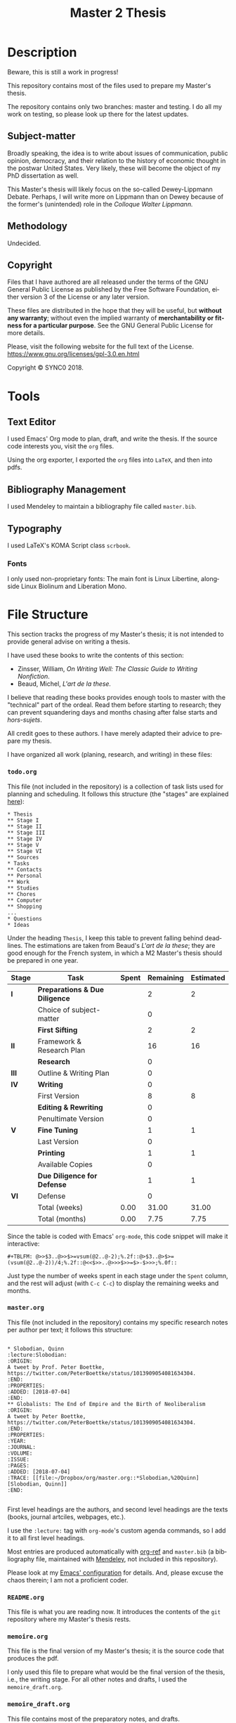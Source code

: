 * Description
Beware, this is still a work in progress!

This repository contains most of the files used to prepare my Master's
thesis. 

The repository contains only two branches: master and testing. I do all my
work on testing, so please look up there for the latest updates. 
** Subject-matter 
Broadly speaking, the idea is to write about issues of communication,
public opinion, democracy, and their relation to the history of economic
thought in the postwar United States. Very likely, these will become the
object of my PhD dissertation as well.
 
This Master's thesis will likely focus on the so-called Dewey-Lippmann
Debate. Perhaps, I will write more on Lippmann than on Dewey because of the
former's (unintended) role in the /Colloque Walter Lippmann./
** Methodology
Undecided.
** Copyright
[[./images/gpl3.png]]

Files that I have authored are all released under the terms of the GNU
General Public License as published by the Free Software Foundation, either
version 3 of the License or any later version.

These files are distributed in the hope that they will be useful, but
*without any warranty*; without even the implied warranty of *merchantability
or fitness for a particular purpose*. See the GNU General Public License for
more details.

Please, visit the following website for the full text of the License.
https://www.gnu.org/licenses/gpl-3.0.en.html

Copyright © SYNC0 2018.
* Tools  
** Text Editor
I used Emacs' Org mode to plan, draft, and write the thesis. If the
source code interests you, visit the ~org~ files. 

Using the org exporter, I exported the ~org~ files into ~LaTeX~, and then into pdfs.
** Bibliography Management
I used Mendeley to maintain a bibliography file called ~master.bib~. 
** Typography
I used LaTeX's KOMA Script class ~scrbook~.
*** Fonts
I only used non-proprietary fonts: The main font is Linux Libertine,
alongside Linux Biolinum and Liberation Mono.
* File Structure 
This section tracks the progress of my Master's thesis; it is not intended
to provide general advise on writing a thesis. 

I have used these books to write the contents of this section: 
- Zinsser, William, /On Writing Well: The Classic Guide to Writing Nonfiction/.
- Beaud, Michel, /L'art de la these./
 
I believe that reading these books provides enough tools to master with the
"technical" part of the ordeal. Read them before starting to research; they
can prevent squandering days and months chasing after false starts and
/hors-sujets/.

All credit goes to these authors. I have merely adapted their advice to
prepare my thesis.

I have organized all work (planing, research, and writing) in these files:
*** ~todo.org~
This file (not included in the repository) is a collection of task lists used for planning and scheduling.
It follows this structure (the "stages" are explained [[file:README.org::Preparation][here]]): 

#+BEGIN_EXAMPLE
* Thesis 
** Stage I 
** Stage II
** Stage III
** Stage IV
** Stage V
** Stage VI
** Sources
* Tasks 
** Contacts
** Personal
** Work
** Studies
** Chores
** Computer
** Shopping
...
* Questions
* Ideas
#+END_EXAMPLE

Under the heading ~Thesis~, I keep this table to prevent falling behind
deadlines. The estimations are taken from Beaud's /L'art de la these/; they
are good enough for the French system, in which a M2 Master's thesis should
be prepared in one year.

| *Stage* | *Task*                          | *Spent* | *Remaining* | *Estimated* |
|-------+-------------------------------+-------+-----------+-----------|
| *I*     | *Preparations & Due Diligence*  |       |         2 |         2 |
|       | Choice of subject-matter      |       |         0 |           |
|-------+-------------------------------+-------+-----------+-----------|
|       | *First Sifting*                 |       |         2 |         2 |
|-------+-------------------------------+-------+-----------+-----------|
| *II*    | Framework & Research Plan |       |        16 |        16 |
|       | *Research*                      |       |         0 |           |
| *III*   | Outline  & Writing Plan |       |         0 |           |
| *IV*    | *Writing*                       |       |         0 |           |
|-------+-------------------------------+-------+-----------+-----------|
|       | First Version                 |       |         8 |         8 |
|       | *Editing & Rewriting*           |       |         0 |           |
|       | Penultimate Version           |       |         0 |           |
|-------+-------------------------------+-------+-----------+-----------|
| *V*     | *Fine Tuning*                   |       |         1 |         1 |
|       | Last Version                  |       |         0 |           |
|-------+-------------------------------+-------+-----------+-----------|
|       | *Printing*                      |       |         1 |         1 |
|       | Available Copies              |       |         0 |           |
|-------+-------------------------------+-------+-----------+-----------|
|       | *Due Diligence for Defense*     |       |         1 |         1 |
| *VI*    | Defense                       |       |         0 |           |
|-------+-------------------------------+-------+-----------+-----------|
|       | Total (weeks)                 |  0.00 |     31.00 |     31.00 |
|       | Total       (months)          |  0.00 |      7.75 |      7.75 |

Since the table is coded with Emacs' ~org-mode~, this code snippet will
make it interactive:

#+BEGIN_EXAMPLE
 #+TBLFM: @>>$3..@>>$>=vsum(@2..@-2);%.2f::@>$3..@>$>=(vsum(@2..@-2))/4;%.2f::@<<$>>..@>>>$>>=$>-$>>>;%.0f::
#+END_EXAMPLE

Just type the number of weeks spent in each stage under the ~Spent~ column,
and the rest will adjust (with ~C-c C-c~) to display the remaining weeks and months. 

*** ~master.org~
This file (not included in the repository) contains my specific research notes per
author per text; it follows this structure:

#+BEGIN_EXAMPLE

* Slobodian, Quinn                                         :lecture:Slobodian:
:ORIGIN:
A tweet by Prof. Peter Boettke, https://twitter.com/PeterBoettke/status/1013909054081634304.
:END:
:PROPERTIES:
:ADDED: [2018-07-04]
:END:
** Globalists: The End of Empire and the Birth of Neoliberalism
:ORIGIN:
A tweet by Peter Boettke, https://twitter.com/PeterBoettke/status/1013909054081634304.
:END:
:PROPERTIES:
:YEAR:
:JOURNAL:
:VOLUME:
:ISSUE:
:PAGES:
:ADDED: [2018-07-04]
:TRACE: [[file:~/Dropbox/org/master.org::*Slobodian,%20Quinn][Slobodian, Quinn]]
:END:

#+END_EXAMPLE

First level headings are the authors, and second level headings are the
texts (books, journal artciles, webpages, etc.). 

I use the ~:lecture:~ tag with ~org-mode~'s custom agenda commands, so I add it
to all first level headings.

Most entries are produced automatically with [[https://github.com/jkitchin/org-ref][org-ref]] and ~master.bib~ (a
bibliography file, maintained with [[https://www.mendeley.com/download-desktop/][Mendeley]], not included in this
repository).

Please look at my [[https://github.com/sync0/sync0_laptop_config/blob/master/.emacs.d/init.org][Emacs' configuration]] for details. And, please excuse the
chaos therein; I am not a proficient coder.
*** ~README.org~
This file is what you are reading now. It introduces the contents of the
~git~ repository where my Master's thesis rests. 
*** ~memoire.org~
This file is the final version of my Master's thesis; it is the source code
that produces the pdf.

I only used this file to prepare what would be the final version of the
thesis, i.e., the writing stage. For all other notes and drafts, l used the
~memoire_draft.org~.
*** ~memoire_draft.org~
This file contains most of the preparatory notes, and drafts.

Since I use ~git~ for version control, I could dispense with the list of
files titled draft 1, draft 2, /ad nauseam/. Instead, I tagged certain
commits as "drafts". 
*** ~notes.org~
This file is a "travel log" to track the development of the thesis and
preserve all disparate ideas that occur to me. Most research notes are
stored herein.  

I was inspired to create this file by a chapter of Bernard Lahire's
/Tableaux de famille: Heurs et malheurs scolaires en milieux populaires/ that
discussed the importance of writing as a reflexive activity. I believe it
is important to constantly write down one's thoughts to imbue the
text---that ineffable entity---with personality. Writing without
personality (i.e., most writing) is not worth reading. And, writing that is
not worth reading is absolutely demoralizing.
* 無 Stages to Complete this Master's Thesis
I have clustered the steps to complete the Master's thesis in six stages.
** Stage I
*** Choice of Subject-matter
Meditate these two questions: What are you trying to answer? What's the
purpose of writing about this subject-matter?

- [ ] Choose the subject-matter.
*** First Sifting
Identify how many texts (one, two, a thousand?) there are to read on the subject.

To quickly identify the key texts, peruse and cross check the
bibliographies of those texts that catch your attention. If a text is cited
several times therein, it is an important text. After identifying a long
list of texts, prioritize their reading. For this thesis, I have adopted
the hierarchy explained in the section Readings.

When approaching a text, don't read everything, and don't read as a
machine. 

  - [ ] Identify the key texts---those to be read and analyzed as
    soon as possible because of their direct relation to the subject-matter.
  - [ ] Identify the key authors---those to be read, heard, or consulted with.
** Stage II 
*** Draft of the Framework
For convenience's sake, I call /Framework/ the group consisting of the main
question, the nodal points, the secondary questions, the research
hypotheses, the scope and interrelations, the methodology, and the sources.
The Framework is a compass to guide the research; it will prevent sailing
astray into ancillary topics.

For now, we define a provisional Framework consisting of the main question,
the research hypotheses, and the methodology. 

The heart of the Framework is the Main Question---the guiding light to
research and (later) writing. This is the /most/ important aspect of the
thesis work. Working out a sloppy question is akin to pursuing a mirage in
the desert. The only way to discriminate good questions from sloppy
questions is by reading about methodology in your own field and perhaps
some philosophy of science.

Remember to restrain that impulse to delve into every debate around the
Main Question in the thesis. This is both wasteful and impossible.

We check with the thesis adviser to incorporate his comments and criticism
into the Framework.

(I couldn't find a good translation for /axes d'interpretation/, but I had to
include it as an essential part of the methodology: This term refers to the
theoretical perspective---the lens, the angle of attack---used to appraise
the Main Question. Spend some time thinking about this matter. Despite the
American belief on the possibility of simply /stating the facts/, serious
academic work should be aware of its own methodology, its limits, its
context. Should I be right, a sizable portion of what passes for academic
writing would be denounced for its laziness and redundancy. Finding out the
degree to which this evil afflicts your academic department is left to you,
oh reader, as an exercise.)

- [ ] Write the Draft of the Framework:
  - [ ] Main Question.
  - [ ]Scope and interrelations.
    - [ ] Nodal points. 
  - [ ] Research hypotheses.
  - [ ] Methodology.
    - [ ] Debates & controversies around the main question.
    - [ ] Axes d'interpretation.
- [ ] Before proceeding, check the provisional Framework with the thesis
  adviser.
*** Framework 
Incorporating the thesis adviser's comments, define a complete Framework:
  - [ ] Main Question.
    - [ ] Secondary questions.
  - [ ]Scope and interrelations.
    - [ ] Nodal points. 
  - [ ] Research hypotheses.
  - [ ] Methodology.
    - [ ] Debates & controversies around the main question.
    - [ ] Axes d'interpretation.
  - [ ] Sources.
    - [ ] Update list of key texts.
    - [ ] Update list of key authors.
*** Research Plan
The /Research Plan/ serves to identify the different themes and questions that
should orient the research. 

Do not confuse the /Research Plan/ with the /Writing Plan/. The former is a guide
to research, whereas the latter is a guide to writing. In other words, the
Research Plan is not supposed to constitute the skeleton of the thesis' first
draft. 

Discuss with the thesis adviser on the general orientation, and present
him/her with the Framework and the Research Plan. Do likewise with a group of
selected readers.

In /L'art de la these/, Michel Beaud recommends finding a consistent group of
readers to comment and criticize the thesis work at different stages.
Following his advise, I have searched for a knowledgeable reader (in the
subject-matter of the thesis) and an unknowledgeable but /good writer/
reader. The former should focus (tell him/her explicitly to do so) on content, the
latter on style and logic (of the argumentation). 

- [ ] Present the thesis adviser with the Framework and the Research Plan.
- [ ] Present the selected readers with the Framework and the Research Plan.
*** Research 
This is the time for the Final Sifting. Be absolutely careful with this
stage---lack of diligence could result in missing a key text or a key
author. Don't waste precious time reading mediocre books; some expound the
same argument but better. The only thing worse than finding about a key
text while writing the first draft of the thesis, is being told about it
during the defense jury. Do /not/ let that happen!

The same advice for the First Sifting applies: When approaching a text,
don't read everything, and don't read as a machine.

Since time is scarce, when choosing whether to read a text, ask yourself:
Does this text provide any robust argument to address the main question?
Does it clarify or complement the question somehow?

Read carefully, and take copious notes.

I stored all research notes in ~master.org~, ~notes.org~ and ~memoire_draft.org~. 

Notes about specific authors and texts are in ~master.org~. Notes about
specific sections (Framework, Research Plan, Outline, Writing Plan, Drafts,
etc.) are in ~memoire_draft.org~. Thoughts, inspiring ideas, meditations, and
questions (i.e., most notes) are in ~notes.org~.

- [ ] Final Sifting:
  - [ ] Update list of key texts.
  - [ ] Update list of key authors.
- [ ] If necessary, update any component of the Framework, based on your
  findings.
** Stage III 
*** Draft of the Outline.
(Instead of /Framework/ and /Outline/, Beaud uses the terms /Problematique I/ and
/Problematique II/. I found his formulation confusing; thus, I oppose the
Framework and Research Plan to the Outline and Writing Plan to discriminate
between two different stages in the preparation of the thesis. Although I
could have used the term Framework II for the Outline, I thought Outline
better reflects its function to organize the text of the first draft of the
thesis. Unfortunately, the term Outline is potentially confusing because it
alludes to the venerable ~I: Introduction~, ~II: Body~, ~III: Conclusion~ schema
of high school English composition classes. This is /not/ what is meant. In
fact, do yourself a favor and forget that puerile schema. Or better, use it
sparingly for the plug-and-chug canned writing of the academic profession's
due diligence (exams, research proposals, etc).)

The Outline is the group consisting of the Main Question, the Directing
Idea, and the Argument (around the directing idea); it is a compass to
writing the first draft of the thesis. 

The Directing Idea is the one-line response to the Main Question; it should
structure the Argument. 

The Argument is the set of logical steps that respond to the Main
Question. 

By this advanced stage, it is normal to have witnessed the evolution of the
Main Question based on the results of the research. After all, it is
pretentious to think it possible to foresee /a priori/ the findings of
research. Should this be false, at least in the social sciences, most
research would be tautological.

- [ ] Write the Draft of the Outline:
  - [ ] Update the Main Question.
  - [ ] Directing idea. 
  - [ ] Argument.
*** Draft of  Writing Plan. 
The Writing Plan structures the Argument into parts, chapters, sections,
subsections, etc. You must provide provisional titles to these structural
elements---they constitute the skeleton of the first draft of the thesis.

I repeat: the Research Plan is /not/ the Writing Plan; the former addresses
you, the researcher, while the latter addresses the audience. Therefore,
the Writing Plan should be produced thinking about an angle of attack that
captivates the interest of the reader and convinces him/her that the
Argument is right. Wielding the Directing Idea as a torch, you should guide
the reader throughout the structural elements, each with their own Main
Idea. After lighting up all the Main Ideas in the structural elements, the
reader should see the light---the answer to the Main Question.

- [ ] Draft of the Writing Plan.
- [ ] Discuss these elements with the thesis adviser.
- [ ] Discuss these elements with the selected readers.
*** Additional Research
I hesitate to place this stage in this position, but sometimes it is
necessary. Should anybody (thesis adviser, selected readers) point out any
major holes in the Argument, this is the stage to paper over them. 

But this is /not/ the time to rebuild the house from the foundations. Should
that be the case, you have been sloppy with the Final Sifting. Pray to
Saint Thomas Aquinas (or your favorite deity), take a walk in the park, and
tinker with the Directing Idea. If kicking didn't work so far, try
punching. 
*** Draft of the First Draft of the Thesis.
This preparatory text identifies the best structural elements to mount over
the Argument of the thesis.
- [ ] Draft of the First Draft of the Thesis.
** 無 Stage IV 
*** Outline and Writing Plan
After discussing with the thesis adviser and selected readers on the draft
of the Outline and the Draft of the Writing Plan, incorporate their
comments into the final version of these elements. 
- [ ] Write the Outline.
- [ ] Write the Writing Plan.
*** First Draft of the Thesis 
Now is the time to begin writing the First Draft of the Thesis. 

- [ ] Discuss the First Draft with the thesis adviser.
- [ ] Discuss the First Draft with the selected readers.
- [ ] Correct and rewrite the First Draft. 
*** Last Draft of the Thesis 
- [ ] Discuss the Last Draft with the thesis adviser.
- [ ] Discuss the Last Draft with the selected readers.
- [ ] Correct and rewrite the Last Draft. 
*** Final Version of the Thesis 
** 無 Stage V
*** Agreement of Thesis Adviser for Defense (Jury)
*** Fine Tuning
- [ ] Correct the Final Version. 
*** Printing
*** Due Diligence for Defense
** Stage VI 
*** Defense
* Readings
I divided the readings into two categories: read and unread.

Using org mode's priorities, I adopted the following codes:
- ~#A~: Key text: A must read.
- ~#B~: Important text: Read this because of the importance of the author or what he/she represents.
- ~#C~: Ancillary text: Choose whether to read this based on the progress of the thesis.
- ~none~: Boundary text: Choose whether to read this if there remains any time.
** Unread
*** [#B] Supiot, 2012, La gouvernance par les nombres                                               
[[file:master.org::La gouvernance par les nombres]]
*** Hughes, 1958, Consciousness and Society: The Reorientation of European Social Thought, 1890-1930
*** Ross, 1994, Modernist Impulses in the Human Sciences, 1870-1930
*** Purcell, 1973, The Crisis of Democratic Theory: Scientific Naturalism and the Problem of Value
*** Butsch, 2008, The Citizen Audience: Crowds, Publics, and Individuals
*** Miller, 1955, Toward a general theory for the behavioral sciences
*** Deutsch, 1963, The Nerves of Government: Models of Political Communication and Control
*** Cohen-Cole, 2009, The Creative American: Cold War salons, social science, and the cure for modern society. 
*** Imhotep, 
*** Vicedo, 2012, Cold War emotions: The war over human nature
*** [#A] Heyck, 2005, Herbert Simon: The Bounds of Reason in Modern America
*** [#A] Heyck, 2015, Age of System: Understanding the development of modern social science
*** Heyck, 2005, Mind and Network
*** Heyck, 1999, Georges Miller, language, and the computer metaphor of mind
*** Backhouse, 2010, The unsocial social science: Economics and Neighboring Disciplines Since 1945
*** [#B] Dupuy, 2005, Aux origines des sciences cognitives 
*** Chomsky, 1998, The Cold War & the University: Toward an Intellectual History of the Postwar Years 
** Read 
* Planning
** Outline I
** Outline II
* Settings                                                                      :noexport:ARCHIVE:
#+STARTUP: indent hidestars contents logdrawer
 #+TITLE: Master 2 Thesis
#+LANGUAGE: en
#+EXPORT_SELECT_TAGS: export
#+EXPORT_EXCLUDE_TAGS: noexport
# Local Variables:
# eval: (orwell-mode) 
# End:
